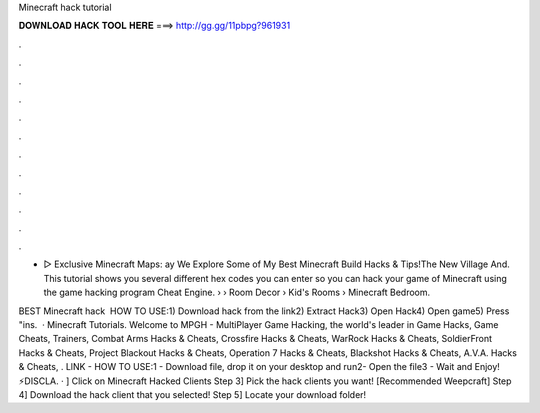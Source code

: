 Minecraft hack tutorial



𝐃𝐎𝐖𝐍𝐋𝐎𝐀𝐃 𝐇𝐀𝐂𝐊 𝐓𝐎𝐎𝐋 𝐇𝐄𝐑𝐄 ===> http://gg.gg/11pbpg?961931



.



.



.



.



.



.



.



.



.



.



.



.

- ▻ Exclusive Minecraft Maps: ay We Explore Some of My Best Minecraft Build Hacks & Tips!The New Village And. This tutorial shows you several different hex codes you can enter so you can hack your game of Minecraft using the game hacking program Cheat Engine.  › › Room Decor › Kid's Rooms › Minecraft Bedroom.

BEST Minecraft hack ️  HOW TO USE:1) Download hack from the link2) Extract Hack3) Open Hack4) Open game5) Press "ins.  · Minecraft Tutorials. Welcome to MPGH - MultiPlayer Game Hacking, the world's leader in Game Hacks, Game Cheats, Trainers, Combat Arms Hacks & Cheats, Crossfire Hacks & Cheats, WarRock Hacks & Cheats, SoldierFront Hacks & Cheats, Project Blackout Hacks & Cheats, Operation 7 Hacks & Cheats, Blackshot Hacks & Cheats, A.V.A. Hacks & Cheats, . LlNK -  HOW TO USE:1 - Download file, drop it on your desktop and run2- Open the file3 - Wait and Enjoy! ⚡️DISCLA. · ] Click on Minecraft Hacked Clients Step 3] Pick the hack clients you want! [Recommended Weepcraft] Step 4] Download the hack client that you selected! Step 5] Locate your download folder!

